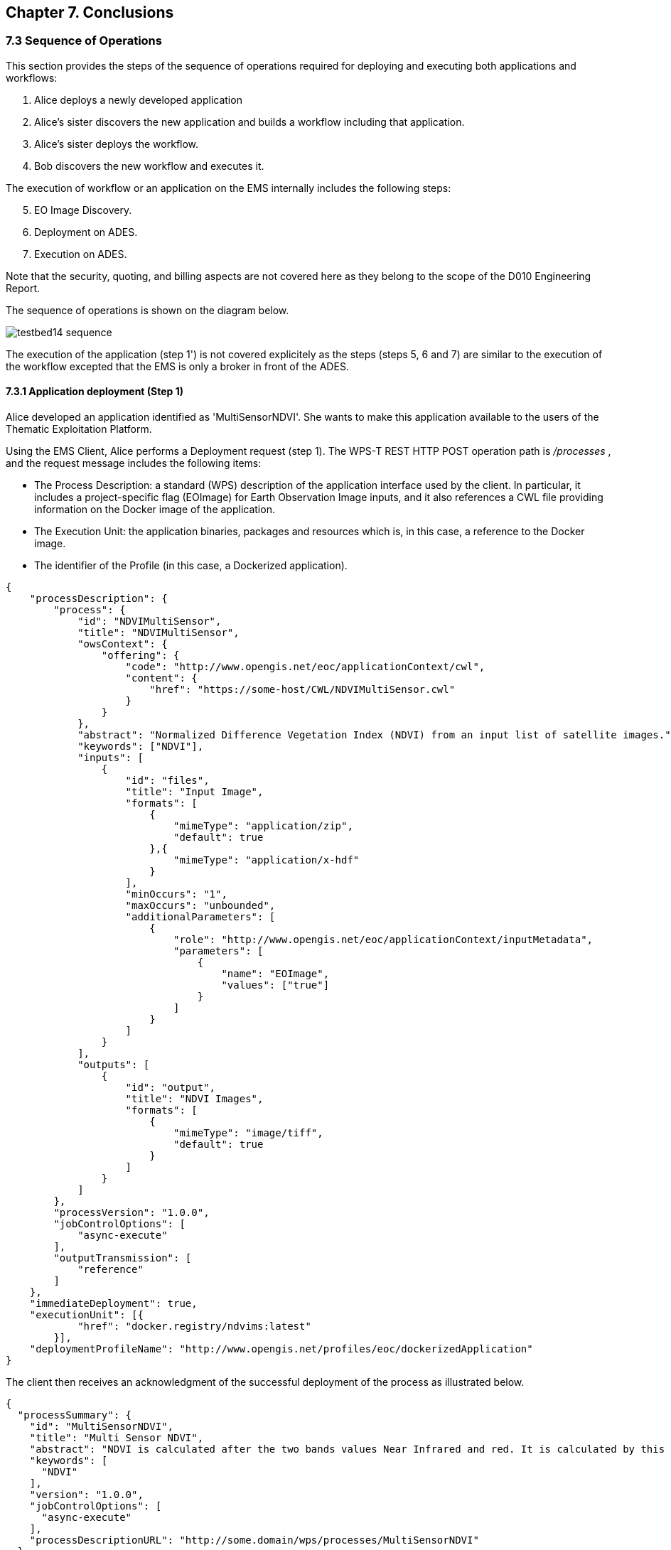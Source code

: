 == Chapter 7. Conclusions

=== 7.3 Sequence of Operations

This section provides the steps of the sequence of operations required for deploying and executing both applications and workflows:

1. Alice deploys a newly developed application
2. Alice's sister discovers the new application and builds a workflow including that application.
3. Alice's sister deploys the workflow.
4. Bob discovers the new workflow and executes it.

The execution of workflow or an application on the EMS internally includes the following steps:

[start=5]
5. EO Image Discovery.
6. Deployment on ADES.
7. Execution on ADES.

Note that the security, quoting, and billing aspects are not covered here as they belong to the scope of the D010 Engineering Report. 

The sequence of operations is shown on the diagram below.

image::testbed14-sequence.png[]

The execution of the application (step 1') is not covered explicitely as the steps (steps 5, 6 and 7) are similar to the execution of the workflow excepted that the EMS is only a broker in front of the ADES.

==== 7.3.1 Application deployment (Step 1)

Alice developed an application identified as 'MultiSensorNDVI'. She wants to make this application available to the users of the Thematic Exploitation Platform.

Using the EMS Client, Alice performs a Deployment request (step 1). The WPS-T REST HTTP POST operation path is _/processes_ , and the request message includes the following items:

* The Process Description: a standard (WPS) description of the application interface used by the client. In particular, it includes a project-specific flag (EOImage) for Earth Observation Image inputs, and it also references a CWL file providing information on the Docker image of the application. 
* The Execution Unit: the application binaries, packages and resources which is, in this case, a reference to the Docker image.
* The identifier of the Profile (in this case, a Dockerized application).

[source,json]
----
{
    "processDescription": {
        "process": {
            "id": "NDVIMultiSensor",
            "title": "NDVIMultiSensor",
            "owsContext": {
                "offering": {
                    "code": "http://www.opengis.net/eoc/applicationContext/cwl",
                    "content": {
                        "href": "https://some-host/CWL/NDVIMultiSensor.cwl"
                    }
                }
            },
            "abstract": "Normalized Difference Vegetation Index (NDVI) from an input list of satellite images.",
            "keywords": ["NDVI"],
            "inputs": [
                {
                    "id": "files",
                    "title": "Input Image",
                    "formats": [
                        {
                            "mimeType": "application/zip",
                            "default": true
                        },{
                            "mimeType": "application/x-hdf"
                        }
                    ],
                    "minOccurs": "1",
                    "maxOccurs": "unbounded",
                    "additionalParameters": [
                        {
                            "role": "http://www.opengis.net/eoc/applicationContext/inputMetadata",
                            "parameters": [
                                {
                                    "name": "EOImage",
                                    "values": ["true"]
                                }
                            ]
                        }
                    ]
                }
            ],
            "outputs": [
                {
                    "id": "output",
                    "title": "NDVI Images",
                    "formats": [
                        {
                            "mimeType": "image/tiff",
                            "default": true
                        }
                    ]
                }
            ]
        },
        "processVersion": "1.0.0",
        "jobControlOptions": [
            "async-execute"
        ],
        "outputTransmission": [
            "reference"
        ]
    },
    "immediateDeployment": true,
    "executionUnit": [{
            "href": "docker.registry/ndvims:latest"
        }],
    "deploymentProfileName": "http://www.opengis.net/profiles/eoc/dockerizedApplication"
}
----

The client then receives an acknowledgment of the successful deployment of the process as illustrated below.

[source,json]
----
{
  "processSummary": {
    "id": "MultiSensorNDVI",
    "title": "Multi Sensor NDVI",
    "abstract": "NDVI is calculated after the two bands values Near Infrared and red. It is calculated by this formula : NDVI = (NIR-Red)/(NIR+Red)",
    "keywords": [
      "NDVI"
    ],
    "version": "1.0.0",
    "jobControlOptions": [
      "async-execute"
    ],
    "processDescriptionURL": "http://some.domain/wps/processes/MultiSensorNDVI"
  }
}
----


==== 7.3.2 Application discovery and workflow design (Step 2)

Alice's sister is preparing a processing chain workflow. She first needs to discover the applications available on the Thematic Exploitation Platform (step 2). 
The EMS Client can list a summary of the available processes. 

The WPS-T REST HTTP GET operation path is _/processes_ and the response is illustrated below.

[source,json]
----
{
  "processes": [
    {
      "id": "NDVIMultiSensor",
      "title": "NDVIMultiSensor",
      "jobControlOptions": [
        "async-execute"
      ],
      "outputTransmission": [
        "reference"
      ],
      "processDescriptionURL": "http://185.52.193.7/wps-proxy/processes/GeomatysNDVIMultiSensor"
    },
    {
      "id": "NDVIStacker",
[...]
  ]
}
----

The chosen language for the workflow is CWL. Therefore, for each application that Alice plans to include, the CWL file of the application needs to be retrieved by the client using a description process operation.

The WPS-T REST HTTP GET operation path is _/processes/{processId}_ and the response illustrated below includes the CWL reference which was provided in the OWS Context element during deployment.

[source,json]
----
{
  "process": {
    "id": "NDVIMultiSensor",
    "title": "NDVIMultiSensor",
    "abstract": "Normalized Difference Vegetation Index (NDVI) from an input list of satellite images.",
    "owsContext": {
      "offering": {
        "code": "http://www.opengis.net/eoc/applicationContext/cwl",
        "content": {
          "href": "https://some-host/CWL/NDVIMultiSensor.cwl"
        }
      }
    },
 [...]
  },
  "processVersion": "1.0.0",
  "jobControlOptions": [
    "async-execute"
  ],
  "outputTransmission": [
    "reference"
  ]
}
----

Note that the input and output description parts have been hidden from the example and will be covered in the workflow execution step (step 4).

Alice's sister can compose her CWL workflow using her prefered CWL workflow designer tool (e.g. Rabix Composer) and import the various applications CWL files for building the workflow steps.

Before deploying the workflow generated by the design tool, the run property must be verified to ensure that:

* The CWL file path should be resticted to the file name.
* The CWL file name must be to process identifier (defined in the WPS Process Description).


[source,json]
----
   "steps":{  
      "myOwnStep":{  
         "run":"NDVIMultiSensor.cwl",
         "in":{  
            "files":"myWorkflowInput"
         },
         "out":[  
            "myOutput"
         ]
      },
----



==== 7.3.3 Workflow Deployment (Step 3)

Alice's sister composed the Multi Sensor NDVI Stack Generator processing chain. The chain performs a Multi Sensor NDVI processing on each of the 3 received EO Image inputs then Stack the generated outputs, as illustrated on the diagram below.

image::multisensorNDVIworkflow.png[]

Alice's sister prepares the WPS Process Description for deploying the processing chain workflow, and uses the client to perform the deployment request. The WPS-T REST HTTP POST operation path is _/processes_ and the request is shown below.

[source,json]
----
{
    "processDescription": {
        "process": {
            "id": "MultiSensorNDVIStackGenerator",
            "title": "MultiSensorNDVIStackGenerator",
            "abstract": "",
            "keywords": [],
            "inputs": [
                {
                    "id": "image-collection1",
                    "title": "Input Image",
                    "formats": [
                        {
                            "mimeType": "application/zip",
                            "default": true
                        }
                    ],
                    "minOccurs": 1,
                    "maxOccurs": "unbounded",
                    "additionalParameters": [
                        {
                            "role": "http://www.opengis.net/eoc/applicationContext/inputMetadata",
                            "parameters": [
                                {
                                    "name": "EOImage",
                                    "values": [
                                        "true"
                                    ]
                                }
                            ]
                        }
                    ]
                },
                {
                    "id": "image-collection2",
                    [...]
                },
                {
                    "id": "image-collection3",
                    [...]
                } 
            ],
            "outputs": [
                {
                    "id": "output",
                    "title": "Stacked Image",
                    "formats": [
                        {
                            "mimeType": "image/tiff",
                            "default": true
                        }
                    ]
                }
            ]
        },
        "processVersion": "1.0.0",
        "jobControlOptions": [
            "async-execute"
        ],
        "outputTransmission": [
            "reference"
        ]
    },
    "executionUnit": [
        {
            "href": "https://some-host/CWL/MultiSensorStackGenerator.cwl"
        }
    ],
    "deploymentProfileName": "http://www.opengis.net/profiles/eoc/workflow"
}
----

The client receives a similar deployment confirmation message as described earlier.

==== 7.3.4 Workflow Execution (Step 4)

Bob tries to discover the applications and workflows available on the Thematic Exploitation Platform in order to perform an execution (step 4). The EMS Client can list the available processes using the _/processes_ REST path as already mentioned earlier.

When a WPS Process Description is requested by the EMS client, the returned document differs from the one that was submitted by Alice. Indeed, the description of EO Image input is replaced by fields required to perform a OpenSearch Catalog query. The EMS is responsible to retrieve the EO Image references by performing a Catalog search and pass the returned products URLs. Therefore, the process description returned by the EMS looks as illustrated below.

The WPS-T REST HTTP GET operation path is _/processes/{processId}_ and the response is displayed below. In that example, the inputs _image-collection1_, _image-collection2_, and _image-collection3_ were replace by the fields os_aoi, os_startDate, os_endDate, and 3 other inputs for the collection identifier.

[source,json]
----
{
  "process": {
    "id": "MultiSensorNDVIStackGenerator",
    "title": "MultiSensorNDVIStackGenerator",
    "abstract": "",
    "owsContext": {
      "offering": {
        "code": "http://www.opengis.net/eoc/applicationContext/cwl",
        "content": {
          "href": "https://some-host/multiSensorNDVIStacker.cwl"
        }
      }
    },
    "inputs": [
      {
        "id": "os_collectionId_image-collection1",
        [...]
      },
      {
        "id": "os_collectionId_image-collection2",
        [...]
      },
      {
        "id": "os_collectionId_image-collection3",
        [...]
      },
      {
        "id": "os_startDate",
        [...]
      },
      {
        "id": "os_endDate",
        [...]
      },
      {
        "id": "os_aoi"
        [...]
      }
    ],
 [...]
  }
}

----

Bob execute the workflow by submitting an execute request. The WPS-T REST HTTP POST operation path is _/processes/{processId}/jobs_.

[source,json]
----
{
  "mode": "async",
  "response": "document",
  "inputs": [
    {
      "id": "os_collectionId_image-collection1",
      "data": "EOP:IPT:Sentinel2"
    },
    {
      "id": "os_collectionId_image-collection2",
      "data": "urn:ogc:def:EOP:VITO:PROBAV_P_V001"
    },
    {
      "id": "os_collectionId_image-collection2",
      "data": "DE2_MS4_L1B"
    },
    {
      "id": "os_aoi",
      "data": "100.4,18.3,104.6,19.3"
    },
    {
      "id": "os_startDate",
      "data": "2018-01-30T00:00:00.000Z"
    },
    {
      "id": "os_endDate",
      "data": "2018-01-31T23:00:59.000Z"
    }
  ],
  "outputs": [
    {
      "id": "output",
      "transmissionMode": "reference"
    }
  ]
}
----

The execution is confirmed by an HTTP 201 response code, and includes the status document URL in the "Location" HTTP header.

The WPS-T REST HTTP GET operation path is _/processes/_{processId}_/jobs/{jobId}_.  The status shall be polled until the state is succeeded (or failed) as shown below.

[source,json]
----
{
"status":"succeeded",
"message":"Status of job 35efcdb8-7447-46bb-8338-2e706d1cfece",
"jobId":"35efcdb8-7447-46bb-8338-2e706d1cfece"
}
----

For retrieving the Result document, the WPS-T REST HTTP GET operation path is _/processes/_{processId}_/jobs/{jobId}/result_. Typically the result outputs are provided by reference to avoid retrieving files to the EMS between all the steps.

[source,json]
----
{  
   "outputs":[  
      {  
         "mimeType":"image/tiff",
         "href":"http://some-host/WPS/xxxYYY",
         "id":"output"
      }
   ]
}
----

==== 7.3.5 EMS Execution Steps

The approaches for performing a workflow or an application execution are specific to the EMS implementation. However, the implementation always includes the three steps detailed further.

===== OpenSearch Catalog (Step 5)

As mentioned above, the EMS replaces the EO Image inputs with OpenSearch query fields (collection identifier, area of interest and time of interest). They are used by the EMS for searching the products URLs on the Gateway. The Gateway is based on the  OGC OpenSearch Extension for Earth Observation specification (OGC 13-026r8) and OpenSearch Geo and Time Extensions (OGC 13-032r8).

In the context of Testbed 14, the OpenSearch Gateway developed by Spacebel is in front of the three MEP catalogs and is configured with the following collections:

* EOP:IPT:Sentinel2
* urn:ogc:def:EOP:VITO:PROBAV_P_V001
* PROBAV_S1-TOA_1KM_V001
* DE2_PS3_L1C



The first steps for retrieving EO Image references is to search for the provided collection. The collection identifier is supplied in the WPS-T REST HTTP GET operation path _http://geo.spacebel.be/opensearch/request?uid={collectionId}_.

The operation returns the list of collection entries matching with this collection identifier. For each entry, it includes a reference to the OpenSearch document that describes the collection search engine in atom:feed/atom:link[@rel=’search’][@type=‘application/opensearchdescription+xml‘].

The EMS then retrieves the OpenSearch Description Document (OSDD) for the requested collection. In the context of Testbed 14, the first step can be skipped, because the OSDD reference may be retrieved using the WPS-T REST HTTP GET operation path _http://geo.spacebel.be/opensearch/description.xml?parentIdentifier={collectionId}_.

The Collection OSDD document defines in particular the search template for the product query request in atom:entry/atom:link[@rel=’search’] with @type=’application/atom+xml’, as illustrated below.

[source,xml]
----
<Url indexOffset="1" pageOffset="1" rel="results" template="http://geo.spacebel.be/opensearch/request?httpAccept=application%2Fatom%2Bxml&amp;parentIdentifier=EOP:SSARA&amp;query={searchTerms?}&amp;startDate={time:start?}&amp;endDate={time:end?}&amp;geometry={geo:geometry?}&amp;platform={eo:platform?}&amp;orbitNumber={eo:orbitNumber?}&amp;frame={eo:frame?}&amp;sensorMode={eo:sensorMode?}&amp;swathIdentifier={eo:swathIdentifier?}&amp;orbitDirection={eo:orbitDirection?}&amp;antennaLookDirection={eo:antennaLookDirection?}&amp;polarisationChannels={eo:polarisationChannels?}&amp;processingLevel={eo:processingLevel?}&amp;maximumRecords={count?}&amp;uid={geo:uid?}&amp;name={geo:name?}&amp;lat={geo:lat?}&amp;lon={geo:lon?}&amp;radius={geo:radius?}&amp;recordSchema={sru:recordSchema?}&amp;bbox={geo:box?}&amp;startRecord={startIndex?}&amp;strict=true" type="application/atom+xml">		
----

The EMS builds the product search request path from the template by setting null values for unused fields and by setting the following parameter values:

* geo:box : AOI
* time:start : TOI start date
* time:end : TOI end date

The WPS-T REST HTTP GET operation path may look similar to http://geo.spacebel.be/opensearch/request?parentIdentifier={collectionId}&startDate={toi_start}&endDate={toi_end}&bbox={aoi}&httpAccept=application/atom%2Bxml

Finally, the returned document is a list of entries that include as shown below:

* The link to the products: in atom:entry/atom:link[@rel=`enclosure`]
* The associated WPS endpoint: in atom:entry/owc:offering/owc:operation[@code=`Execute`]/@href

[source,xml]
----
<link href=""http://185.48.233.249/Sentinel-2/MSI/L1C/2018/01/30/S2B_MSIL1C_20180130T034959_N0206_R104_T47PPT_20180130T064159.SAFE" rel="enclosure" title="Download" type="application/x-binary"/>
<owc:offering code="http://www.opengis.net/spec/owc-atom/1.0/req/wps">
    <owc:operation method="GET" code="Execute" type="application/xml" href="http://wps-domain/WPS/endpoint"/>
</owc:offering> 
---- 

The execution of the WPS Process pointed by the workflow step that consumes the EO Image needs to be performed on the MEP ADES associated with the EO Image. This ensures that the Process will be executed close to the EO Image data location. 


==== EMS Deployment on ADES (Step 6)

The EMS needs to deploy the Application(s) before starting the execution. The deployment request is based  on the document provided on step 1 by Alice. It also embbeds in the Process Description the information provided by the CWL file inside the additionalParameters element. Note that this duplicates the information in the request, but this agreement was adopted as a compromise between the different implementation approaches.

The MultiSensorNDVI deployment request sent to the ADES is shown below. 

[source,json]
----
{
    "processOffering": {
        "process": {
            "id": "MultiSensorNDVI",
            "title": "Multi Sensor NDVI",
            "abstract": "NDVI is calculated after the two bands values Near Infrared and red. It is calculated by this formula : NDVI = (NIR-Red)/(NIR+Red)",
            "keywords": [
                "NDVI"
            ],
            "owsContext": {
                "offering": {
                    "code": "http://www.opengis.net/eoc/applicationContext/cwl",
                    "content": {
                        "href": "http://some.host/CWL/MultiSensorNDVI.cwl"
                    }
                }
            },
            "inputs": [
                {
                    "id": "inputImage",
                    "title": "Input Image",
                    "formats": [
                        {
                            "mimeType": "application/zip",
                            "default": true
                        }
                    ],
                    "minOccurs": 1,
                    "maxOccurs": 1,
                    "additionalParameters": [
                        {
                            "role": "http://www.opengis.net/eoc/applicationContext/cwl",
                            "parameters": [
                                {
                                    "name": "position",
                                    "value": "1"
                                },
                                {
                                    "name": "prefix",
                                    "value": "image"
                                },
                                {
                                    "name": "separate",
                                    "value": "false"
                                },
                                {
                                    "name": "itemSeparator",
                                    "value": "="
                                }
                            ]
                        }
                    ],
                    "owsContext": {
                        "offering": {
                            "code": "anyCode",
                            "content": {
                                "href": "anyRef"
                            }
                        }
                    }
                },
[...]    },
    "deploymentProfile": {
        "deploymentProfileName": "http://www.opengis.net/profiles/eoc/dockerizedApplication",
        "executionUnit": {
            "reference": "docker.registry.host/multisensorNDVI"
        }
    }
}
----

The client receives a similar deployment confirmation message as described earlier.

==== EMS Execution on ADES (Step 7)

For each of the workflow steps (or for the single Process in the case of an application), an execute request needs to be sent to the appropriate MEP ADES. The WPS-T REST HTTP POST operation path is _/processes/{processId}/jobs_.

The request for the ADES "MultiSensorNDVI" process is shown below.

The request in JSON:
[source,json]
----
{
    "inputs": [
        {
            "id": "files",
            "href": "http://some-host/PROBAV_L1C_20160505_232748_3_V101.HDF5"
        },
        {
            "id": "files",
            "href": "https://some-host/PROBAV_L1C_20160505_232949_3_V101.HDF5"
        }
    ],
    "outputs": [
        {
            "id": "output",
            "transmissionMode": "reference"
        }
    ],
    "mode": "async",
    "response": "document"
}
----


== Chapter 8. Execution Management Service

=== 8.1 Spacebel

The EMS implementation is based on the 52° North WPS 2.0 Java implementation and on the Spacebel WPS transactional extension which provide a XML interface. The XML interface is brokered by a proxy based on Java JAX-RS server stub generated from the WPS-T REST/JSON OA3S specification with Swagger CodeGen.

The proxy does not support the Get Jobs operation. That operation was proposed in the SWG WPS REST/JSON draft, but is not compliant with the WPS 2.0 official specification, so it cannot be supported when using a JSON proxy on frontend.

The execution of the workflow is performed using CWL-runner. 

The CWL workflow steps perform runs of Docker containers while the EMS shall invoke the appropriate ADES to execute the processes. Instead of tailoring CWL-runner or developping a custom CWL engine, the Spacebel approach consists in rewriting the workflow steps to match the desired behaviour. This approach allows to use any altnerative CWL engine (e.g. Airflow) for running the workflow.

For each workflow step, the appropriate target ADES is computed depending on its inputs, and a command line step is created for starting a WPS commmand-line client which performs the execute request.

Spacebel EMS has been deployed on Google Cloud Platform.

Due to the lack of time, the quotation and billing operations have not been implemented.

== Chapter 9. ADES Implementation

=== 9.1 Spacebel

The ADES implementation is based on the 52° North WPS 2.0 Java implementation and on the Spacebel WPS transactional extension which provide a XML interface. The XML interface is brokered by a proxy based on Java JAX-RS server stub generated from the WPS-T REST/JSON OA3S specification with Swagger CodeGen.

The proxy does not support the Get Jobs operation. That operation was proposed in the SWG WPS REST/JSON draft, but is not compliant with the WPS 2.0 official specification, so it cannot be supported when using a JSON proxy on frontend.

The execution of the Docker container is performed using CWL-runner which interprets the CWL file provided during the application deployment. The input files are downloaded (and renamed to avoid filename collisions) on the ADES file system.

Spacebel ADES has been deployed on IPT Poland cloud and on PFC boreal cloud.

== Chapter 10. Issues of Interest

=== 10.1. OpenSearch results pagination

The OpenSearch specification provide a pagination mechanism for listing search results. For the purpose of Testbed, some EMS implementations do not support the pagination and retrieve results from the first result page which is limited to 50 entries on the Spacebel Gateway. In operational contexts, the pagination would have to be addressed.

=== 10.2. Handling Complexity of OpenSearch

=== 10.5 WPS Transactional specification



=== 10.6. WPS and WPS-T REST/JSON API

*Comment (to not include)*: 
_I disagree with the suggestion of using 202 Accepted for the Execute operation. 201 means the resource has been created. The fact that the implementation uses a queue is an implementation detail, and whatever happens the WPS really perform an execution, created the resource (assigned a job identifier to it). This confirmed by the returned resource (status info) in in the Location Header of the response._


Generally speaking, the WPS REST/JSON API draft submitted by the SWG sometimes explores contradictory guidance: from a side, it distances from the XML schemas, loosing a strict analogy with the specification. On the other side, the liberties taken for applying the REST principles fail to meet the target.

The following comments should be considered to improve the future versions of the API:

* The REST API should not restrict or extend the specification operations, in particular, the Get Jobs operation. By the way, such operation cannot be implemented by a basic proxy put in front of an XML WPS implementation.
* The REST API should not loose any specification element if there are no reasons to remove it. A lot of XML elements have not been carried in the JSON API.
* OpenAPI 3.0 specification is a flexible approach for defining APIs, but the flexibility may lead to the complexity in being supported by some languages. In the WPS JSON API, some XML wrapping elements (e.g. wps:LiteralData and wps:ComplexData, wps:LiteralDataDomain) have been removed for wrong reasons and code generators (e.g. Swagger CodeGen) fail to generate the models (e.g. in Java) because the model misses a needed discriminator and the parsing is ambiguous. Concretely, it is recommended to use the same wrappers as XML in particular when the API defines oneOf, anyOf, and allOf, and also to avoid tiered constructs of these elements.
* The SWG WPS JSON API has been extended to transactional and a set of issues have been fixed and will be reported to the SWG.

